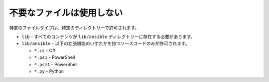 不要なファイルは使用しない
=================

特定のファイルタイプは、特定のディレクトリーで許可されます。

- ``lib`` - すべてのコンテンツが ``lib/ansible`` ディレクトリーに存在する必要があります。

- ``lib/ansible`` - 以下の拡張機能のいずれかを持つソースコードのみが許可されます。

  - ``*.cs`` - C#
  - ``*.ps1`` - PowerShell
  - ``*.psm1`` - PowerShell
  - ``*.py`` - Python
